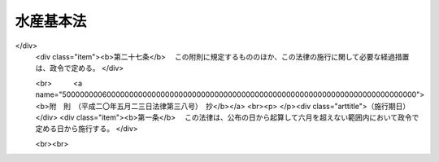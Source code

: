 .. _H13HO089:

==========
水産基本法
==========

.. raw:: html
    
    
    <b>水産基本法<br>
    （平成十三年六月二十九日法律第八十九号）</b><br><br><div align="right">最終改正：平成二〇年五月二三日法律第三八号</div><br><a name="0000000000000000000000000000000000000000000000000000000000000000000000000000000"></a>
    <br>
    　<a href="#1000000000001000000000000000000000000000000000000000000000000000000000000000000" target="data">第一章　総則（第一条―第十条）</a>
    <br>
    　<a href="#1000000000002000000000000000000000000000000000000000000000000000000000000000000" target="data">第二章　基本的施策</a>
    <br>
    　　<a href="#1000000000002000000001000000000000000000000000000000000000000000000000000000000" target="data">第一節　水産基本計画（第十一条）</a>
    <br>
    　　<a href="#1000000000002000000002000000000000000000000000000000000000000000000000000000000" target="data">第二節　水産物の安定供給の確保に関する施策（第十二条―第二十条）</a>
    <br>
    　　<a href="#1000000000002000000003000000000000000000000000000000000000000000000000000000000" target="data">第三節　水産業の健全な発展に関する施策（第二十一条―第三十二条）</a>
    <br>
    　<a href="#1000000000003000000000000000000000000000000000000000000000000000000000000000000" target="data">第三章　行政機関及び団体（第三十三条・第三十四条）</a>
    <br>
    　<a href="#1000000000004000000000000000000000000000000000000000000000000000000000000000000" target="data">第四章　水産政策審議会（第三十五条―第三十九条）</a>
    <br>
    　<a href="#5000000000000000000000000000000000000000000000000000000000000000000000000000000" target="data">附則</a>
    <br><p>　　　<b><a name="1000000000001000000000000000000000000000000000000000000000000000000000000000000">第一章　総則</a>
    </b>
    </p><p>
    </p><div class="arttitle"><a name="1000000000000000000000000000000000000000000000000100000000000000000000000000000">（目的）</a>
    </div><div class="item"><b>第一条</b>
    <a name="1000000000000000000000000000000000000000000000000100000000001000000000000000000"></a>
    　この法律は、水産に関する施策について、基本理念及びその実現を図るのに基本となる事項を定め、並びに国及び地方公共団体の責務等を明らかにすることにより、水産に関する施策を総合的かつ計画的に推進し、もって国民生活の安定向上及び国民経済の健全な発展を図ることを目的とする。
    </div>
    
    <p>
    </p><div class="arttitle"><a name="1000000000000000000000000000000000000000000000000200000000000000000000000000000">（水産物の安定供給の確保）</a>
    </div><div class="item"><b>第二条</b>
    <a name="1000000000000000000000000000000000000000000000000200000000001000000000000000000"></a>
    　水産物は、健全な食生活その他健康で充実した生活の基礎として重要なものであることにかんがみ、将来にわたって、良質な水産物が合理的な価格で安定的に供給されなければならない。
    </div>
    <div class="item"><b><a name="1000000000000000000000000000000000000000000000000200000000002000000000000000000">２</a>
    </b>
    　水産物の供給に当たっては、水産資源が生態系の構成要素であり、限りあるものであることにかんがみ、その持続的な利用を確保するため、海洋法に関する国際連合条約の的確な実施を旨として水産資源の適切な保存及び管理が行われるとともに、環境との調和に配慮しつつ、水産動植物の増殖及び養殖が推進されなければならない。
    </div>
    <div class="item"><b><a name="1000000000000000000000000000000000000000000000000200000000003000000000000000000">３</a>
    </b>
    　国民に対する水産物の安定的な供給については、世界の水産物の需給及び貿易が不安定な要素を有していることにかんがみ、水産資源の持続的な利用を確保しつつ、我が国の漁業生産の増大を図ることを基本とし、これと輸入とを適切に組み合わせて行われなければならない。
    </div>
    
    <p>
    </p><div class="arttitle"><a name="1000000000000000000000000000000000000000000000000300000000000000000000000000000">（水産業の健全な発展）</a>
    </div><div class="item"><b>第三条</b>
    <a name="1000000000000000000000000000000000000000000000000300000000001000000000000000000"></a>
    　水産業については、国民に対して水産物を供給する使命を有するものであることにかんがみ、水産資源を持続的に利用しつつ、高度化し、かつ、多様化する国民の需要に即した漁業生産並びに水産物の加工及び流通が行われるよう、効率的かつ安定的な漁業経営が育成され、漁業、水産加工業及び水産流通業の連携が確保され、並びに漁港、漁場その他の基盤が整備されることにより、その健全な発展が図られなければならない。
    </div>
    <div class="item"><b><a name="1000000000000000000000000000000000000000000000000300000000002000000000000000000">２</a>
    </b>
    　水産業の発展に当たっては、漁村が漁業者を含めた地域住民の生活の場として水産業の健全な発展の基盤たる役割を果たしていることにかんがみ、生活環境の整備その他の福祉の向上により、その振興が図られなければならない。
    </div>
    
    <p>
    </p><div class="arttitle"><a name="1000000000000000000000000000000000000000000000000400000000000000000000000000000">（国の責務）</a>
    </div><div class="item"><b>第四条</b>
    <a name="1000000000000000000000000000000000000000000000000400000000001000000000000000000"></a>
    　国は、前二条に定める水産に関する施策についての基本理念（以下「基本理念」という。）にのっとり、水産に関する施策を総合的に策定し、及び実施する責務を有する。
    </div>
    <div class="item"><b><a name="1000000000000000000000000000000000000000000000000400000000002000000000000000000">２</a>
    </b>
    　国は、水産に関する情報の提供等を通じて、基本理念に関する国民の理解を深めるよう努めなければならない。
    </div>
    
    <p>
    </p><div class="arttitle"><a name="1000000000000000000000000000000000000000000000000500000000000000000000000000000">（地方公共団体の責務）</a>
    </div><div class="item"><b>第五条</b>
    <a name="1000000000000000000000000000000000000000000000000500000000001000000000000000000"></a>
    　地方公共団体は、基本理念にのっとり、水産に関し、国との適切な役割分担を踏まえて、その地方公共団体の区域の自然的経済的社会的諸条件に応じた施策を策定し、及び実施する責務を有する。
    </div>
    
    <p>
    </p><div class="arttitle"><a name="1000000000000000000000000000000000000000000000000600000000000000000000000000000">（水産業者の努力等）</a>
    </div><div class="item"><b>第六条</b>
    <a name="1000000000000000000000000000000000000000000000000600000000001000000000000000000"></a>
    　水産業者及び水産業に関する団体は、水産業及びこれに関連する活動を行うに当たっては、基本理念の実現に主体的に取り組むよう努めるものとする。
    </div>
    <div class="item"><b><a name="1000000000000000000000000000000000000000000000000600000000002000000000000000000">２</a>
    </b>
    　漁業者以外の者であって、水産動植物の採捕及びこれに関連する活動を行うものは、国及び地方公共団体が行う水産に関する施策の実施について協力するようにしなければならない。
    </div>
    
    <p>
    </p><div class="arttitle"><a name="1000000000000000000000000000000000000000000000000700000000000000000000000000000">（水産業者等の努力の支援）</a>
    </div><div class="item"><b>第七条</b>
    <a name="1000000000000000000000000000000000000000000000000700000000001000000000000000000"></a>
    　国及び地方公共団体は、水産に関する施策を講ずるに当たっては、水産業者及び水産業に関する団体がする自主的な努力を支援することを旨とするものとする。
    </div>
    
    <p>
    </p><div class="arttitle"><a name="1000000000000000000000000000000000000000000000000800000000000000000000000000000">（消費者の役割）</a>
    </div><div class="item"><b>第八条</b>
    <a name="1000000000000000000000000000000000000000000000000800000000001000000000000000000"></a>
    　消費者は、水産に関する理解を深め、水産物に関する消費生活の向上に積極的な役割を果たすものとする。
    </div>
    
    <p>
    </p><div class="arttitle"><a name="1000000000000000000000000000000000000000000000000900000000000000000000000000000">（法制上の措置等）</a>
    </div><div class="item"><b>第九条</b>
    <a name="1000000000000000000000000000000000000000000000000900000000001000000000000000000"></a>
    　政府は、水産に関する施策を実施するため必要な法制上、財政上及び金融上の措置を講じなければならない。
    </div>
    
    <p>
    </p><div class="arttitle"><a name="1000000000000000000000000000000000000000000000001000000000000000000000000000000">（年次報告等）</a>
    </div><div class="item"><b>第十条</b>
    <a name="1000000000000000000000000000000000000000000000001000000000001000000000000000000"></a>
    　政府は、毎年、国会に、水産の動向及び政府が水産に関して講じた施策に関する報告を提出しなければならない。
    </div>
    <div class="item"><b><a name="1000000000000000000000000000000000000000000000001000000000002000000000000000000">２</a>
    </b>
    　政府は、毎年、前項の報告に係る水産の動向を考慮して講じようとする施策を明らかにした文書を作成し、これを国会に提出しなければならない。
    </div>
    <div class="item"><b><a name="1000000000000000000000000000000000000000000000001000000000003000000000000000000">３</a>
    </b>
    　政府は、前項の講じようとする施策を明らかにした文書を作成するには、水産政策審議会の意見を聴かなければならない。
    </div>
    
    
    <p>　　　<b><a name="1000000000002000000000000000000000000000000000000000000000000000000000000000000">第二章　基本的施策</a>
    </b>
    </p><p>　　　　<b><a name="1000000000002000000001000000000000000000000000000000000000000000000000000000000">第一節　水産基本計画</a>
    </b>
    </p><p>
    </p><div class="item"><b><a name="1000000000000000000000000000000000000000000000001100000000000000000000000000000">第十一条</a>
    </b>
    <a name="1000000000000000000000000000000000000000000000001100000000001000000000000000000"></a>
    　政府は、水産に関する施策の総合的かつ計画的な推進を図るため、水産基本計画（以下「基本計画」という。）を定めなければならない。
    </div>
    <div class="item"><b><a name="1000000000000000000000000000000000000000000000001100000000002000000000000000000">２</a>
    </b>
    　基本計画は、次に掲げる事項について定めるものとする。
    <div class="number"><b><a name="1000000000000000000000000000000000000000000000001100000000002000000001000000000">一</a>
    </b>
    　水産に関する施策についての基本的な方針
    </div>
    <div class="number"><b><a name="1000000000000000000000000000000000000000000000001100000000002000000002000000000">二</a>
    </b>
    　水産物の自給率の目標
    </div>
    <div class="number"><b><a name="1000000000000000000000000000000000000000000000001100000000002000000003000000000">三</a>
    </b>
    　水産に関し、政府が総合的かつ計画的に講ずべき施策
    </div>
    <div class="number"><b><a name="1000000000000000000000000000000000000000000000001100000000002000000004000000000">四</a>
    </b>
    　前三号に掲げるもののほか、水産に関する施策を総合的かつ計画的に推進するために必要な事項
    </div>
    </div>
    <div class="item"><b><a name="1000000000000000000000000000000000000000000000001100000000003000000000000000000">３</a>
    </b>
    　前項第二号に掲げる水産物の自給率の目標は、その向上を図ることを旨とし、我が国の漁業生産及び水産物の消費に関する指針として、漁業者その他の関係者が取り組むべき課題を明らかにして定めるものとする。
    </div>
    <div class="item"><b><a name="1000000000000000000000000000000000000000000000001100000000004000000000000000000">４</a>
    </b>
    　第二項第二号に掲げる水産物の自給率の目標については、<a href="/cgi-bin/idxrefer.cgi?H_FILE=%95%bd%88%ea%88%ea%96%40%88%ea%81%5a%98%5a&amp;REF_NAME=%90%48%97%bf%81%45%94%5f%8b%c6%81%45%94%5f%91%ba%8a%ee%96%7b%96%40&amp;ANCHOR_F=&amp;ANCHOR_T=" target="inyo">食料・農業・農村基本法</a>
    （平成十一年法律第百六号）<a href="/cgi-bin/idxrefer.cgi?H_FILE=%95%bd%88%ea%88%ea%96%40%88%ea%81%5a%98%5a&amp;REF_NAME=%91%e6%8f%5c%8c%dc%8f%f0%91%e6%93%f1%8d%80%91%e6%93%f1%8d%86&amp;ANCHOR_F=1000000000000000000000000000000000000000000000001500000000002000000002000000000&amp;ANCHOR_T=1000000000000000000000000000000000000000000000001500000000002000000002000000000#1000000000000000000000000000000000000000000000001500000000002000000002000000000" target="inyo">第十五条第二項第二号</a>
    に掲げる食料自給率の目標との調和が保たれたものでなければならない。
    </div>
    <div class="item"><b><a name="1000000000000000000000000000000000000000000000001100000000005000000000000000000">５</a>
    </b>
    　基本計画のうち漁村に関する施策に係る部分については、国土の総合的な利用、整備及び保全に関する国の計画との調和が保たれたものでなければならない。
    </div>
    <div class="item"><b><a name="1000000000000000000000000000000000000000000000001100000000006000000000000000000">６</a>
    </b>
    　政府は、第一項の規定により基本計画を定めようとするときは、水産政策審議会の意見を聴かなければならない。
    </div>
    <div class="item"><b><a name="1000000000000000000000000000000000000000000000001100000000007000000000000000000">７</a>
    </b>
    　政府は、第一項の規定により基本計画を定めたときは、遅滞なく、これを国会に報告するとともに、公表しなければならない。
    </div>
    <div class="item"><b><a name="1000000000000000000000000000000000000000000000001100000000008000000000000000000">８</a>
    </b>
    　政府は、水産をめぐる情勢の変化を勘案し、並びに水産に関する施策の効果に関する評価を踏まえ、おおむね五年ごとに、基本計画を変更するものとする。
    </div>
    <div class="item"><b><a name="1000000000000000000000000000000000000000000000001100000000009000000000000000000">９</a>
    </b>
    　第六項及び第七項の規定は、基本計画の変更について準用する。
    </div>
    
    
    <p>　　　　<b><a name="1000000000002000000002000000000000000000000000000000000000000000000000000000000">第二節　水産物の安定供給の確保に関する施策</a>
    </b>
    </p><p>
    </p><div class="arttitle"><a name="1000000000000000000000000000000000000000000000001200000000000000000000000000000">（食料である水産物の安定供給の確保）</a>
    </div><div class="item"><b>第十二条</b>
    <a name="1000000000000000000000000000000000000000000000001200000000001000000000000000000"></a>
    　食料である水産物の安定的な供給の確保に関する施策については、<a href="/cgi-bin/idxrefer.cgi?H_FILE=%95%bd%88%ea%88%ea%96%40%88%ea%81%5a%98%5a&amp;REF_NAME=%90%48%97%bf%81%45%94%5f%8b%c6%81%45%94%5f%91%ba%8a%ee%96%7b%96%40&amp;ANCHOR_F=&amp;ANCHOR_T=" target="inyo">食料・農業・農村基本法</a>
    及び<a href="/cgi-bin/idxrefer.cgi?H_FILE=%95%bd%88%ea%88%ea%96%40%88%ea%81%5a%98%5a&amp;REF_NAME=%82%b1%82%cc%90%df&amp;ANCHOR_F=1000000000002000000002000000000000000000000000000000000000000000000000000000000&amp;ANCHOR_T=1000000000002000000002000000000000000000000000000000000000000000000000000000000#1000000000002000000002000000000000000000000000000000000000000000000000000000000" target="inyo">この節</a>
    に定めるところによる。
    </div>
    
    <p>
    </p><div class="arttitle"><a name="1000000000000000000000000000000000000000000000001300000000000000000000000000000">（排他的経済水域等における水産資源の適切な保存及び管理）</a>
    </div><div class="item"><b>第十三条</b>
    <a name="1000000000000000000000000000000000000000000000001300000000001000000000000000000"></a>
    　国は、排他的経済水域等（我が国の排他的経済水域、領海及び内水並びに大陸棚（<a href="/cgi-bin/idxrefer.cgi?H_FILE=%95%bd%94%aa%96%40%8e%b5%8e%6c&amp;REF_NAME=%94%72%91%bc%93%49%8c%6f%8d%cf%90%85%88%e6%8b%79%82%d1%91%e5%97%a4%92%49%82%c9%8a%d6%82%b7%82%e9%96%40%97%a5&amp;ANCHOR_F=&amp;ANCHOR_T=" target="inyo">排他的経済水域及び大陸棚に関する法律</a>
    （平成八年法律第七十四号）<a href="/cgi-bin/idxrefer.cgi?H_FILE=%95%bd%94%aa%96%40%8e%b5%8e%6c&amp;REF_NAME=%91%e6%93%f1%8f%f0&amp;ANCHOR_F=1000000000000000000000000000000000000000000000000200000000000000000000000000000&amp;ANCHOR_T=1000000000000000000000000000000000000000000000000200000000000000000000000000000#1000000000000000000000000000000000000000000000000200000000000000000000000000000" target="inyo">第二条</a>
    に規定する大陸棚をいう。）をいう。以下同じ。）における水産資源の適切な保存及び管理を図るため、最大持続生産量を実現することができる水準に水産資源を維持し又は回復させることを旨として、漁獲量及び漁獲努力量の管理その他必要な施策を講ずるものとする。
    </div>
    <div class="item"><b><a name="1000000000000000000000000000000000000000000000001300000000002000000000000000000">２</a>
    </b>
    　国は、前項に規定する施策が漁業経営に著しい影響を及ぼす場合において必要があると認めるときは、これを緩和するために必要な施策を講ずるものとする。
    </div>
    
    <p>
    </p><div class="arttitle"><a name="1000000000000000000000000000000000000000000000001400000000000000000000000000000">（排他的経済水域等以外の水域における水産資源の適切な保存及び管理）</a>
    </div><div class="item"><b>第十四条</b>
    <a name="1000000000000000000000000000000000000000000000001400000000001000000000000000000"></a>
    　国は、我が国が世界の漁業生産及び水産物の消費において重要な地位を占めていることにかんがみ、排他的経済水域等以外の水域における水産資源の適切な保存及び管理が図られるよう、水産資源の持続的な利用に関する国際機関その他の国際的な枠組みへの協力、我が国の漁業の指導及び監督その他必要な施策を講ずるものとする。
    </div>
    
    <p>
    </p><div class="arttitle"><a name="1000000000000000000000000000000000000000000000001500000000000000000000000000000">（水産資源に関する調査及び研究）</a>
    </div><div class="item"><b>第十五条</b>
    <a name="1000000000000000000000000000000000000000000000001500000000001000000000000000000"></a>
    　国は、水産資源の適切な保存及び管理に資するため、水産資源に関する調査及び研究その他必要な施策を講ずるものとする。
    </div>
    
    <p>
    </p><div class="arttitle"><a name="1000000000000000000000000000000000000000000000001600000000000000000000000000000">（水産動植物の増殖及び養殖の推進）</a>
    </div><div class="item"><b>第十六条</b>
    <a name="1000000000000000000000000000000000000000000000001600000000001000000000000000000"></a>
    　国は、環境との調和に配慮した水産動植物の増殖及び養殖の推進を図るため、水産動物の種苗の生産及び放流の推進、養殖漁場の改善の促進その他必要な施策を講ずるものとする。
    </div>
    
    <p>
    </p><div class="arttitle"><a name="1000000000000000000000000000000000000000000000001700000000000000000000000000000">（水産動植物の生育環境の保全及び改善）</a>
    </div><div class="item"><b>第十七条</b>
    <a name="1000000000000000000000000000000000000000000000001700000000001000000000000000000"></a>
    　国は、水産動植物の生育環境の保全及び改善を図るため、水質の保全、水産動植物の繁殖地の保護及び整備、森林の保全及び整備その他必要な施策を講ずるものとする。
    </div>
    
    <p>
    </p><div class="arttitle"><a name="1000000000000000000000000000000000000000000000001800000000000000000000000000000">（排他的経済水域等以外の水域における漁場の維持及び開発）</a>
    </div><div class="item"><b>第十八条</b>
    <a name="1000000000000000000000000000000000000000000000001800000000001000000000000000000"></a>
    　国は、排他的経済水域等以外の水域における我が国の漁業に係る漁場の維持及び開発を図るため、操業に関する外国との協議、水産資源の探査その他必要な施策を講ずるものとする。
    </div>
    
    <p>
    </p><div class="arttitle"><a name="1000000000000000000000000000000000000000000000001900000000000000000000000000000">（水産物の輸出入に関する措置）</a>
    </div><div class="item"><b>第十九条</b>
    <a name="1000000000000000000000000000000000000000000000001900000000001000000000000000000"></a>
    　国は、水産物につき、我が国の水産業による生産では需要を満たすことができないものの輸入を確保するため必要な施策を講ずるとともに、水産物の輸入によって水産資源の適切な保存及び管理又は当該水産物と競争関係にある水産物の生産に重大な支障を与え、又は与えるおそれがある場合において、特に必要があるときは、輸入の制限、関税率の調整その他必要な施策を講ずるものとする。
    </div>
    <div class="item"><b><a name="1000000000000000000000000000000000000000000000001900000000002000000000000000000">２</a>
    </b>
    　国は、水産物の輸出を促進するため、水産物の競争力を強化するとともに、市場調査の充実、情報の提供、普及宣伝の強化その他必要な施策を講ずるものとする。
    </div>
    
    <p>
    </p><div class="arttitle"><a name="1000000000000000000000000000000000000000000000002000000000000000000000000000000">（国際協力の推進）</a>
    </div><div class="item"><b>第二十条</b>
    <a name="1000000000000000000000000000000000000000000000002000000000001000000000000000000"></a>
    　国は、世界の水産物の需給の将来にわたる安定に資するため、開発途上地域における水産業の振興に関する技術協力及び資金協力その他の国際協力の推進に努めるものとする。
    </div>
    
    
    <p>　　　　<b><a name="1000000000002000000003000000000000000000000000000000000000000000000000000000000">第三節　水産業の健全な発展に関する施策</a>
    </b>
    </p><p>
    </p><div class="arttitle"><a name="1000000000000000000000000000000000000000000000002100000000000000000000000000000">（効率的かつ安定的な漁業経営の育成）</a>
    </div><div class="item"><b>第二十一条</b>
    <a name="1000000000000000000000000000000000000000000000002100000000001000000000000000000"></a>
    　国は、効率的かつ安定的な漁業経営を育成するため、経営意欲のある漁業者が創意工夫を生かした漁業経営を展開できるようにすることが重要であることにかんがみ、漁業の種類及び地域の特性に応じ、経営管理の合理化に資する条件の整備、漁船その他の施設の整備の促進、事業の共同化の推進その他漁業経営基盤の強化の促進に必要な施策を講ずるものとする。
    </div>
    
    <p>
    </p><div class="arttitle"><a name="1000000000000000000000000000000000000000000000002200000000000000000000000000000">（漁場の利用の合理化の促進）</a>
    </div><div class="item"><b>第二十二条</b>
    <a name="1000000000000000000000000000000000000000000000002200000000001000000000000000000"></a>
    　国は、効率的かつ安定的な漁業経営の育成に資するため、漁場の利用の合理化の促進その他必要な施策を講ずるものとする。
    </div>
    
    <p>
    </p><div class="arttitle"><a name="1000000000000000000000000000000000000000000000002300000000000000000000000000000">（人材の育成及び確保）</a>
    </div><div class="item"><b>第二十三条</b>
    <a name="1000000000000000000000000000000000000000000000002300000000001000000000000000000"></a>
    　国は、効率的かつ安定的な漁業経営を担うべき人材の育成及び確保を図るため、漁業者の漁業の技術及び経済管理能力の向上、新たに漁業に就業しようとする者に対する漁業の技術及び経営方法の習得の促進その他必要な施策を講ずるものとする。
    </div>
    <div class="item"><b><a name="1000000000000000000000000000000000000000000000002300000000002000000000000000000">２</a>
    </b>
    　国は、漁ろうの安全の確保、労働条件の改善その他の漁業の従事者の労働環境の整備に必要な施策を講ずるものとする。
    </div>
    <div class="item"><b><a name="1000000000000000000000000000000000000000000000002300000000003000000000000000000">３</a>
    </b>
    　国は、国民が漁業に対する理解と関心を深めるよう、漁業に関する教育の振興その他必要な施策を講ずるものとする。
    </div>
    
    <p>
    </p><div class="arttitle"><a name="1000000000000000000000000000000000000000000000002400000000000000000000000000000">（漁業災害による損失の補てん等）</a>
    </div><div class="item"><b>第二十四条</b>
    <a name="1000000000000000000000000000000000000000000000002400000000001000000000000000000"></a>
    　国は、災害によって漁業の再生産が阻害されることを防止するとともに、漁業経営の安定を図るため、災害による損失の合理的な補てんその他必要な施策を講ずるものとする。
    </div>
    <div class="item"><b><a name="1000000000000000000000000000000000000000000000002400000000002000000000000000000">２</a>
    </b>
    　国は、漁業経営の安定に資するため、水産物の価格の著しい変動を緩和するために必要な施策を講ずるものとする。
    </div>
    
    <p>
    </p><div class="arttitle"><a name="1000000000000000000000000000000000000000000000002500000000000000000000000000000">（水産加工業及び水産流通業の健全な発展）</a>
    </div><div class="item"><b>第二十五条</b>
    <a name="1000000000000000000000000000000000000000000000002500000000001000000000000000000"></a>
    　国は、水産加工業及び水産流通業の健全な発展を図るため、事業活動に伴う環境への負荷の低減及び資源の有効利用の確保に配慮しつつ、事業基盤の強化、漁業との連携の推進、水産物の流通の合理化その他必要な施策を講ずるものとする。
    </div>
    
    <p>
    </p><div class="arttitle"><a name="1000000000000000000000000000000000000000000000002600000000000000000000000000000">（水産業の基盤の整備）</a>
    </div><div class="item"><b>第二十六条</b>
    <a name="1000000000000000000000000000000000000000000000002600000000001000000000000000000"></a>
    　国は、水産業の生産性の向上を促進するとともに、水産動植物の増殖及び養殖の推進に資するため、地域の特性に応じて、環境との調和に配慮しつつ、事業の効率的な実施を旨として、漁港の整備、漁場の整備及び開発その他水産業の基盤の整備に必要な施策を講ずるものとする。
    </div>
    
    <p>
    </p><div class="arttitle"><a name="1000000000000000000000000000000000000000000000002700000000000000000000000000000">（技術の開発及び普及）</a>
    </div><div class="item"><b>第二十七条</b>
    <a name="1000000000000000000000000000000000000000000000002700000000001000000000000000000"></a>
    　国は、水産に関する技術の研究開発及び普及の効果的な推進を図るため、これらの技術の研究開発の目標の明確化、国、独立行政法人、都道府県及び地方独立行政法人の試験研究機関、大学、民間等の連携の強化、地域の特性に応じた水産に関する技術の普及事業の推進その他必要な施策を講ずるものとする。
    </div>
    
    <p>
    </p><div class="arttitle"><a name="1000000000000000000000000000000000000000000000002800000000000000000000000000000">（女性の参画の促進）</a>
    </div><div class="item"><b>第二十八条</b>
    <a name="1000000000000000000000000000000000000000000000002800000000001000000000000000000"></a>
    　国は、男女が社会の対等な構成員としてあらゆる活動に参画する機会を確保することが重要であることにかんがみ、女性の水産業における役割を適正に評価するとともに、女性が自らの意思によって水産業及びこれに関連する活動に参画する機会を確保するための環境整備を推進するものとする。
    </div>
    
    <p>
    </p><div class="arttitle"><a name="1000000000000000000000000000000000000000000000002900000000000000000000000000000">（高齢者の活動の促進）</a>
    </div><div class="item"><b>第二十九条</b>
    <a name="1000000000000000000000000000000000000000000000002900000000001000000000000000000"></a>
    　国は、水産業における高齢者の役割分担並びにその有する技術及び能力に応じて、生きがいを持って水産業に関する活動を行うことができる環境整備を推進し、水産業に従事する高齢者の福祉の向上を図るものとする。
    </div>
    
    <p>
    </p><div class="arttitle"><a name="1000000000000000000000000000000000000000000000003000000000000000000000000000000">（漁村の総合的な振興）</a>
    </div><div class="item"><b>第三十条</b>
    <a name="1000000000000000000000000000000000000000000000003000000000001000000000000000000"></a>
    　国は、水産業の振興その他漁村の総合的な振興に関する施策を計画的に推進するものとする。
    </div>
    <div class="item"><b><a name="1000000000000000000000000000000000000000000000003000000000002000000000000000000">２</a>
    </b>
    　国は、地域の水産業の健全な発展を図るとともに、景観が優れ、豊かで住みよい漁村とするため、地域の特性に応じた水産業の基盤の整備と防災、交通、情報通信、衛生、教育、文化等の生活環境の整備その他の福祉の向上とを総合的に推進するよう、必要な施策を講ずるものとする。
    </div>
    
    <p>
    </p><div class="arttitle"><a name="1000000000000000000000000000000000000000000000003100000000000000000000000000000">（都市と漁村の交流等）</a>
    </div><div class="item"><b>第三十一条</b>
    <a name="1000000000000000000000000000000000000000000000003100000000001000000000000000000"></a>
    　国は、国民の水産業及び漁村に対する理解と関心を深めるとともに、健康的でゆとりのある生活に資するため、都市と漁村との間の交流の促進、遊漁船業の適正化その他必要な施策を講ずるものとする。
    </div>
    
    <p>
    </p><div class="arttitle"><a name="1000000000000000000000000000000000000000000000003200000000000000000000000000000">（多面的機能に関する施策の充実）</a>
    </div><div class="item"><b>第三十二条</b>
    <a name="1000000000000000000000000000000000000000000000003200000000001000000000000000000"></a>
    　国は、水産業及び漁村が国民生活及び国民経済の安定に果たす役割に関する国民の理解と関心を深めるとともに、水産業及び漁村の有する水産物の供給の機能以外の多面にわたる機能が将来にわたって適切かつ十分に発揮されるようにするため、必要な施策を講ずるものとする。
    </div>
    
    
    
    <p>　　　<b><a name="1000000000003000000000000000000000000000000000000000000000000000000000000000000">第三章　行政機関及び団体</a>
    </b>
    </p><p>
    </p><div class="arttitle"><a name="1000000000000000000000000000000000000000000000003300000000000000000000000000000">（行政組織の整備等）</a>
    </div><div class="item"><b>第三十三条</b>
    <a name="1000000000000000000000000000000000000000000000003300000000001000000000000000000"></a>
    　国及び地方公共団体は、水産に関する施策を講ずるにつき、相協力するとともに、行政組織の整備並びに行政運営の効率化及び透明性の向上に努めるものとする。
    </div>
    
    <p>
    </p><div class="arttitle"><a name="1000000000000000000000000000000000000000000000003400000000000000000000000000000">（団体の再編整備）</a>
    </div><div class="item"><b>第三十四条</b>
    <a name="1000000000000000000000000000000000000000000000003400000000001000000000000000000"></a>
    　国は、基本理念の実現に資することができるよう、水産に関する団体の効率的な再編整備につき必要な施策を講ずるものとする。
    </div>
    
    
    <p>　　　<b><a name="1000000000004000000000000000000000000000000000000000000000000000000000000000000">第四章　水産政策審議会</a>
    </b>
    </p><p>
    </p><div class="arttitle"><a name="1000000000000000000000000000000000000000000000003500000000000000000000000000000">（設置）</a>
    </div><div class="item"><b>第三十五条</b>
    <a name="1000000000000000000000000000000000000000000000003500000000001000000000000000000"></a>
    　農林水産省に、水産政策審議会（以下「審議会」という。）を置く。
    </div>
    
    <p>
    </p><div class="arttitle"><a name="1000000000000000000000000000000000000000000000003600000000000000000000000000000">（権限）</a>
    </div><div class="item"><b>第三十六条</b>
    <a name="1000000000000000000000000000000000000000000000003600000000001000000000000000000"></a>
    　審議会は、この法律の規定によりその権限に属させられた事項を処理するほか、農林水産大臣又は関係各大臣の諮問に応じ、この法律の施行に関する重要事項を調査審議する。
    </div>
    <div class="item"><b><a name="1000000000000000000000000000000000000000000000003600000000002000000000000000000">２</a>
    </b>
    　審議会は、前項に規定する事項に関し農林水産大臣又は関係各大臣に意見を述べることができる。
    </div>
    <div class="item"><b><a name="1000000000000000000000000000000000000000000000003600000000003000000000000000000">３</a>
    </b>
    　審議会は、前二項に規定するもののほか、<a href="/cgi-bin/idxrefer.cgi?H_FILE=%8f%ba%93%f1%8e%6c%96%40%93%f1%98%5a%8e%b5&amp;REF_NAME=%8b%99%8b%c6%96%40&amp;ANCHOR_F=&amp;ANCHOR_T=" target="inyo">漁業法</a>
    （昭和二十四年法律第二百六十七号）、<a href="/cgi-bin/idxrefer.cgi?H_FILE=%8f%ba%93%f1%8c%dc%96%40%88%ea%8e%4f%8e%b5&amp;REF_NAME=%8b%99%8d%60%8b%99%8f%ea%90%ae%94%f5%96%40&amp;ANCHOR_F=&amp;ANCHOR_T=" target="inyo">漁港漁場整備法</a>
    （昭和二十五年法律第百三十七号）、<a href="/cgi-bin/idxrefer.cgi?H_FILE=%8f%ba%93%f1%8c%dc%96%40%88%ea%8e%b5%94%aa&amp;REF_NAME=%8b%99%91%44%96%40&amp;ANCHOR_F=&amp;ANCHOR_T=" target="inyo">漁船法</a>
    （昭和二十五年法律第百七十八号）、<a href="/cgi-bin/idxrefer.cgi?H_FILE=%8f%ba%93%f1%98%5a%96%40%8e%4f%88%ea%8e%4f&amp;REF_NAME=%90%85%8e%59%8e%91%8c%b9%95%db%8c%ec%96%40&amp;ANCHOR_F=&amp;ANCHOR_T=" target="inyo">水産資源保護法</a>
    （昭和二十六年法律第三百十三号）、<a href="/cgi-bin/idxrefer.cgi?H_FILE=%8f%ba%8e%6c%98%5a%96%40%98%5a%81%5a&amp;REF_NAME=%8a%43%97%6d%90%85%8e%59%8e%91%8c%b9%8a%4a%94%ad%91%a3%90%69%96%40&amp;ANCHOR_F=&amp;ANCHOR_T=" target="inyo">海洋水産資源開発促進法</a>
    （昭和四十六年法律第六十号）、<a href="/cgi-bin/idxrefer.cgi?H_FILE=%8f%ba%8e%6c%8b%e3%96%40%8e%6c%8b%e3&amp;REF_NAME=%89%88%8a%dd%8b%99%8f%ea%90%ae%94%f5%8a%4a%94%ad%96%40&amp;ANCHOR_F=&amp;ANCHOR_T=" target="inyo">沿岸漁場整備開発法</a>
    （昭和四十九年法律第四十九号）、<a href="/cgi-bin/idxrefer.cgi?H_FILE=%8f%ba%8c%dc%88%ea%96%40%8e%6c%8e%4f&amp;REF_NAME=%8b%99%8b%c6%8c%6f%89%63%82%cc%89%fc%91%50%8b%79%82%d1%8d%c4%8c%9a%90%ae%94%f5%82%c9%8a%d6%82%b7%82%e9%93%c1%95%ca%91%5b%92%75%96%40&amp;ANCHOR_F=&amp;ANCHOR_T=" target="inyo">漁業経営の改善及び再建整備に関する特別措置法</a>
    （昭和五十一年法律第四十三号）、<a href="/cgi-bin/idxrefer.cgi?H_FILE=%95%bd%94%aa%96%40%8e%b5%8e%b5&amp;REF_NAME=%8a%43%97%6d%90%b6%95%a8%8e%91%8c%b9%82%cc%95%db%91%b6%8b%79%82%d1%8a%c7%97%9d%82%c9%8a%d6%82%b7%82%e9%96%40%97%a5&amp;ANCHOR_F=&amp;ANCHOR_T=" target="inyo">海洋生物資源の保存及び管理に関する法律</a>
    （平成八年法律第七十七号）、<a href="/cgi-bin/idxrefer.cgi?H_FILE=%95%bd%88%ea%88%ea%96%40%8c%dc%88%ea&amp;REF_NAME=%8e%9d%91%b1%93%49%97%7b%90%42%90%b6%8e%59%8a%6d%95%db%96%40&amp;ANCHOR_F=&amp;ANCHOR_T=" target="inyo">持続的養殖生産確保法</a>
    （平成十一年法律第五十一号）及び<a href="/cgi-bin/idxrefer.cgi?H_FILE=%95%bd%93%f1%81%5a%96%40%8e%4f%94%aa&amp;REF_NAME=%92%86%8f%ac%8a%e9%8b%c6%8e%d2%82%c6%94%5f%97%d1%8b%99%8b%c6%8e%d2%82%c6%82%cc%98%41%8c%67%82%c9%82%e6%82%e9%8e%96%8b%c6%8a%88%93%ae%82%cc%91%a3%90%69%82%c9%8a%d6%82%b7%82%e9%96%40%97%a5&amp;ANCHOR_F=&amp;ANCHOR_T=" target="inyo">中小企業者と農林漁業者との連携による事業活動の促進に関する法律</a>
    （平成二十年法律第三十八号）の規定によりその権限に属させられた事項を処理する。
    </div>
    
    <p>
    </p><div class="arttitle"><a name="1000000000000000000000000000000000000000000000003700000000000000000000000000000">（組織）</a>
    </div><div class="item"><b>第三十七条</b>
    <a name="1000000000000000000000000000000000000000000000003700000000001000000000000000000"></a>
    　審議会は、委員三十人以内で組織する。
    </div>
    <div class="item"><b><a name="1000000000000000000000000000000000000000000000003700000000002000000000000000000">２</a>
    </b>
    　委員は、前条第一項に規定する事項に関し学識経験のある者のうちから、農林水産大臣が任命する。
    </div>
    <div class="item"><b><a name="1000000000000000000000000000000000000000000000003700000000003000000000000000000">３</a>
    </b>
    　委員は、非常勤とする。
    </div>
    <div class="item"><b><a name="1000000000000000000000000000000000000000000000003700000000004000000000000000000">４</a>
    </b>
    　第二項に定めるもののほか、審議会の職員で政令で定めるものは、農林水産大臣が任命する。
    </div>
    
    <p>
    </p><div class="arttitle"><a name="1000000000000000000000000000000000000000000000003800000000000000000000000000000">（資料の提出等の要求）</a>
    </div><div class="item"><b>第三十八条</b>
    <a name="1000000000000000000000000000000000000000000000003800000000001000000000000000000"></a>
    　審議会は、その所掌事務を遂行するため必要があると認めるときは、関係行政機関の長に対し、資料の提出、意見の表明、説明その他必要な協力を求めることができる。
    </div>
    
    <p>
    </p><div class="arttitle"><a name="1000000000000000000000000000000000000000000000003900000000000000000000000000000">（委任規定）</a>
    </div><div class="item"><b>第三十九条</b>
    <a name="1000000000000000000000000000000000000000000000003900000000001000000000000000000"></a>
    　この法律に定めるもののほか、審議会の組織、所掌事務及び運営に関し必要な事項は、政令で定める。
    </div>
    
    
    
    <br><a name="5000000000000000000000000000000000000000000000000000000000000000000000000000000"></a>
    　　　<a name="5000000001000000000000000000000000000000000000000000000000000000000000000000000"><b>附　則　抄</b></a>
    <br><p>
    </p><div class="arttitle">（施行期日）</div>
    <div class="item"><b>第一条</b>
    　この法律は、公布の日から施行する。
    </div>
    
    <p>
    </p><div class="arttitle">（沿岸漁業等振興法の廃止）</div>
    <div class="item"><b>第二条</b>
    　沿岸漁業等振興法（昭和三十八年法律第百六十五号）は、廃止する。
    </div>
    
    <p>
    </p><div class="arttitle">（経過措置）</div>
    <div class="item"><b>第三条</b>
    　この法律の施行の際平成十三年における前条の規定による廃止前の沿岸漁業等振興法（以下「旧法」という。）第七条の報告書が国会に提出されていない場合には、同条の報告書の国会への提出については、なお従前の例による。
    </div>
    <div class="item"><b>２</b>
    　この法律の施行前に旧法第七条の規定により同条の報告書が国会に提出された場合又は前項の規定によりなお従前の例によるものとされた旧法第七条の規定により同条の報告書が国会に提出された場合には、これらの報告書は、第十条第一項の規定により同項の報告として国会に提出されたものとみなす。
    </div>
    <div class="item"><b>３</b>
    　この法律の施行の際平成十三年における旧法第七条の文書が国会に提出されていない場合には、同条の文書の国会への提出については、なお従前の例による。
    </div>
    <div class="item"><b>４</b>
    　この法律の施行前に旧法第七条の規定により同条の文書が国会に提出された場合又は前項の規定によりなお従前の例によるものとされた旧法第七条の規定により同条の文書が国会に提出された場合には、これらの文書は、第十条第二項の規定により同項の文書として国会に提出されたものとみなす。
    </div>
    
    <br>　　　<a name="5000000002000000000000000000000000000000000000000000000000000000000000000000000"><b>附　則　（平成一三年六月二九日法律第九二号）　抄</b></a>
    <br><p>
    </p><div class="arttitle">（施行期日）</div>
    <div class="item"><b>第一条</b>
    　この法律は、平成十四年四月一日から施行する。
    </div>
    
    <br>　　　<a name="5000000003000000000000000000000000000000000000000000000000000000000000000000000"><b>附　則　（平成一四年六月一九日法律第七三号）　抄</b></a>
    <br><p>
    </p><div class="arttitle">（施行期日）</div>
    <div class="item"><b>第一条</b>
    　この法律は、公布の日から起算して三月を超えない範囲内において政令で定める日から施行する。
    </div>
    
    <br>　　　<a name="5000000004000000000000000000000000000000000000000000000000000000000000000000000"><b>附　則　（平成一五年七月一六日法律第一一九号）　抄</b></a>
    <br><p>
    </p><div class="arttitle">（施行期日）</div>
    <div class="item"><b>第一条</b>
    　この法律は、地方独立行政法人法（平成十五年法律第百十八号）の施行の日から施行する。
    </div>
    
    <p>
    </p><div class="arttitle">（その他の経過措置の政令への委任）</div>
    <div class="item"><b>第六条</b>
    　この附則に規定するもののほか、この法律の施行に伴い必要な経過措置は、政令で定める。
    </div>
    
    <br>　　　<a name="5000000005000000000000000000000000000000000000000000000000000000000000000000000"><b>附　則　（平成一七年七月二九日法律第八九号）　抄</b></a>
    <br><p>
    </p><div class="arttitle">（施行期日等）</div>
    <div class="item"><b>第一条</b>
    　この法律は、公布の日から起算して六月を超えない範囲内において政令で定める日（以下「施行日」という。）から施行する。ただし、次項及び附則第二十七条の規定は、公布の日から施行する。
    </div>
    
    <p>
    </p><div class="arttitle">（政令への委任）</div>
    <div class="item"><b>第二十七条</b>
    　この附則に規定するもののほか、この法律の施行に関して必要な経過措置は、政令で定める。
    </div>
    
    <br>　　　<a name="5000000006000000000000000000000000000000000000000000000000000000000000000000000"><b>附　則　（平成二〇年五月二三日法律第三八号）　抄</b></a>
    <br><p>
    </p><div class="arttitle">（施行期日）</div>
    <div class="item"><b>第一条</b>
    　この法律は、公布の日から起算して六月を超えない範囲内において政令で定める日から施行する。
    </div>
    
    <br><br>